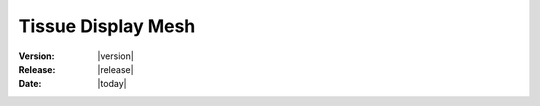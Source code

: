 .. _tissue_display_mesh:

Tissue Display Mesh
#######################

:Version: |version|
:Release: |release|
:Date: |today|


